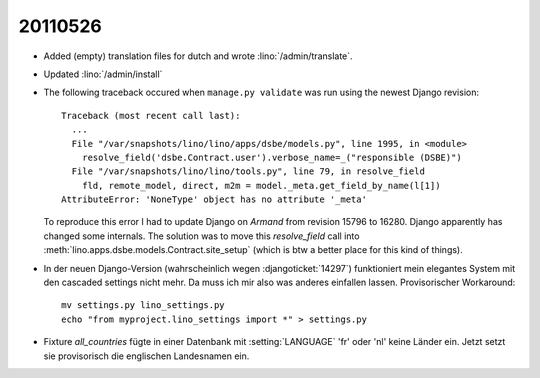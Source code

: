 20110526
========

- Added (empty) translation files for dutch and wrote :lino:`/admin/translate`.
- Updated :lino:`/admin/install`

- The following traceback occured when ``manage.py validate`` 
  was run using the newest Django revision::
  
    Traceback (most recent call last):
      ...
      File "/var/snapshots/lino/lino/apps/dsbe/models.py", line 1995, in <module>
        resolve_field('dsbe.Contract.user').verbose_name=_("responsible (DSBE)")
      File "/var/snapshots/lino/lino/tools.py", line 79, in resolve_field
        fld, remote_model, direct, m2m = model._meta.get_field_by_name(l[1])
    AttributeError: 'NoneType' object has no attribute '_meta'

  To reproduce this error I had to update Django on `Armand` 
  from revision 15796 to 16280.
  Django apparently has changed some internals. 
  The solution was to move this `resolve_field` call into 
  :meth:`lino.apps.dsbe.models.Contract.site_setup` 
  (which is btw a better place for this kind of things).
  
- In der neuen Django-Version (wahrscheinlich wegen 
  :djangoticket:`14297`) funktioniert mein elegantes System mit 
  den cascaded settings nicht mehr. Da muss ich mir 
  also was anderes einfallen lassen. Provisorischer Workaround::
  
    mv settings.py lino_settings.py
    echo "from myproject.lino_settings import *" > settings.py

- Fixture `all_countries` fügte in einer Datenbank mit 
  :setting:`LANGUAGE` 'fr' oder 'nl'
  keine Länder ein. Jetzt setzt sie provisorisch die englischen 
  Landesnamen ein.
